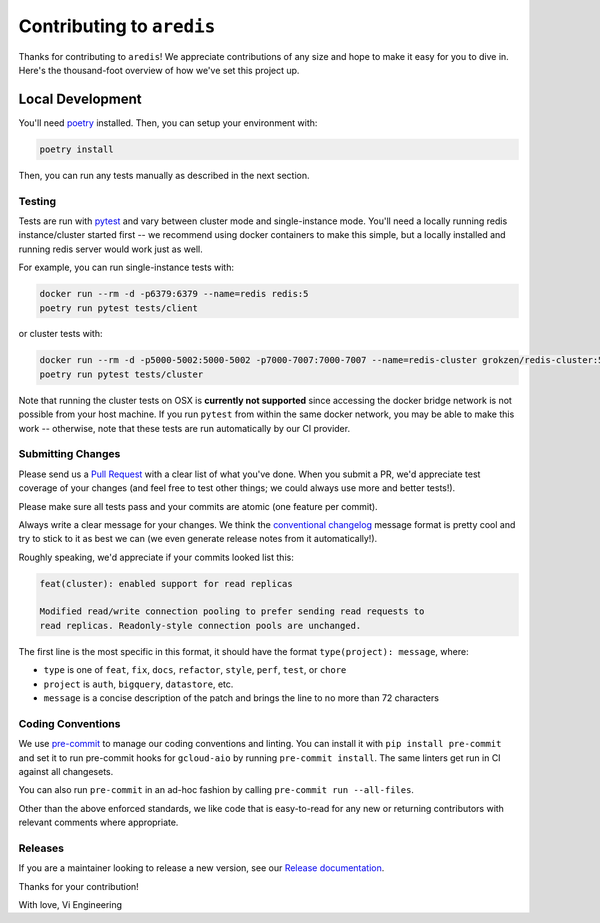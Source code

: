 Contributing to ``aredis``
==========================

Thanks for contributing to ``aredis``! We appreciate contributions of any size
and hope to make it easy for you to dive in. Here's the thousand-foot overview
of how we've set this project up.

Local Development
~~~~~~~~~~~~~~~~~

You'll need `poetry`_ installed. Then, you can setup your environment with:

.. code-block:: console

    poetry install

Then, you can run any tests manually as described in the next section.

Testing
-------

Tests are run with `pytest`_ and vary between cluster mode and single-instance
mode. You'll need a locally running redis instance/cluster started first -- we
recommend using docker containers to make this simple, but a locally installed
and running redis server would work just as well.

For example, you can run single-instance tests with:

.. code-block:: console

    docker run --rm -d -p6379:6379 --name=redis redis:5
    poetry run pytest tests/client

or cluster tests with:

.. code-block:: console

    docker run --rm -d -p5000-5002:5000-5002 -p7000-7007:7000-7007 --name=redis-cluster grokzen/redis-cluster:5.0.5
    poetry run pytest tests/cluster

Note that running the cluster tests on OSX is **currently not supported** since
accessing the docker bridge network is not possible from your host machine.
If you run ``pytest`` from within the same docker network, you may be able to
make this work -- otherwise, note that these tests are run automatically by our
CI provider.

Submitting Changes
------------------

Please send us a `Pull Request`_ with a clear list of what you've done. When
you submit a PR, we'd appreciate test coverage of your changes (and feel free
to test other things; we could always use more and better tests!).

Please make sure all tests pass and your commits are atomic (one feature per
commit).

Always write a clear message for your changes. We think the
`conventional changelog`_ message format is pretty cool and try to stick to it
as best we can (we even generate release notes from it automatically!).

Roughly speaking, we'd appreciate if your commits looked list this:

.. code-block:: console

    feat(cluster): enabled support for read replicas

    Modified read/write connection pooling to prefer sending read requests to
    read replicas. Readonly-style connection pools are unchanged.

The first line is the most specific in this format, it should have the format
``type(project): message``, where:

- ``type`` is one of ``feat``, ``fix``, ``docs``, ``refactor``, ``style``, ``perf``, ``test``, or ``chore``
- ``project`` is ``auth``, ``bigquery``, ``datastore``, etc.
- ``message`` is a concise description of the patch and brings the line to no more than 72 characters

Coding Conventions
------------------

We use `pre-commit`_ to manage our coding conventions and linting. You can
install it with ``pip install pre-commit`` and set it to run pre-commit hooks
for ``gcloud-aio`` by running ``pre-commit install``. The same linters get run
in CI against all changesets.

You can also run ``pre-commit`` in an ad-hoc fashion by calling
``pre-commit run --all-files``.

Other than the above enforced standards, we like code that is easy-to-read for
any new or returning contributors with relevant comments where appropriate.

Releases
--------

If you are a maintainer looking to release a new version, see our
`Release documentation`_.

.. _Pull Request: https://github.com/talkiq/gcloud-aio/pull/new/master
.. _Release documentation: https://github.com/talkiq/gcloud-aio/blob/master/.github/RELEASE.rst
.. _conventional changelog: https://github.com/conventional-changelog/conventional-changelog
.. _poetry: https://python-poetry.org/
.. _pre-commit: http://pre-commit.com/
.. _pytest: https://pytest.readthedocs.io/en/latest/

Thanks for your contribution!

With love,
Vi Engineering
